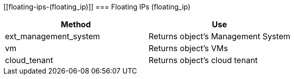 [[floating-ips-(floating_ip)]]
=== Floating IPs (floating_ip)

[cols="1,1", frame="all", options="header"]
|===
| 
						
							Method
						
					
| 
						
							Use
						
					

| 
						
							ext_management_system
						
					
| 
						
							Returns object's Management System
						
					

| 
						
							vm
						
					
| 
						
							Returns object's VMs
						
					

| 
						
							cloud_tenant
						
					
| 
						
							Returns object's cloud tenant
						
					
|===
